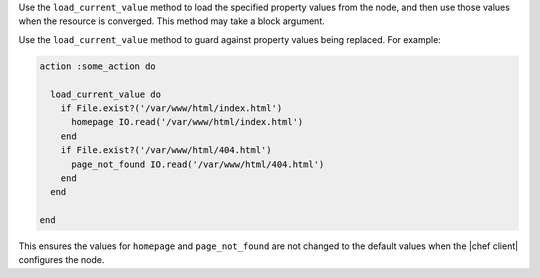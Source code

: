 .. The contents of this file may be included in multiple topics (using the includes directive).
.. The contents of this file should be modified in a way that preserves its ability to appear in multiple topics.


Use the ``load_current_value`` method to load the specified property values from the node, and then use those values when the resource is converged. This method may take a block argument.

Use the ``load_current_value`` method to guard against property values being replaced. For example:

.. code-block:: ruby

   action :some_action do
   
     load_current_value do
       if File.exist?('/var/www/html/index.html')
         homepage IO.read('/var/www/html/index.html')
       end
       if File.exist?('/var/www/html/404.html')
         page_not_found IO.read('/var/www/html/404.html')
       end
     end
   
   end

This ensures the values for ``homepage`` and ``page_not_found`` are not changed to the default values when the |chef client| configures the node.
